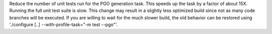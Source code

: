 Reduce the number of unit tests run for the PGO generation task.  This
speeds up the task by a factor of about 15X.  Running the full unit test
suite is slow. This change may result in a slightly less optimized build
since not as many code branches will be executed.  If you are willing to
wait for the much slower build, the old behavior can be restored using
'./configure [..] --with-profile-task="-m test --pgo"'.
